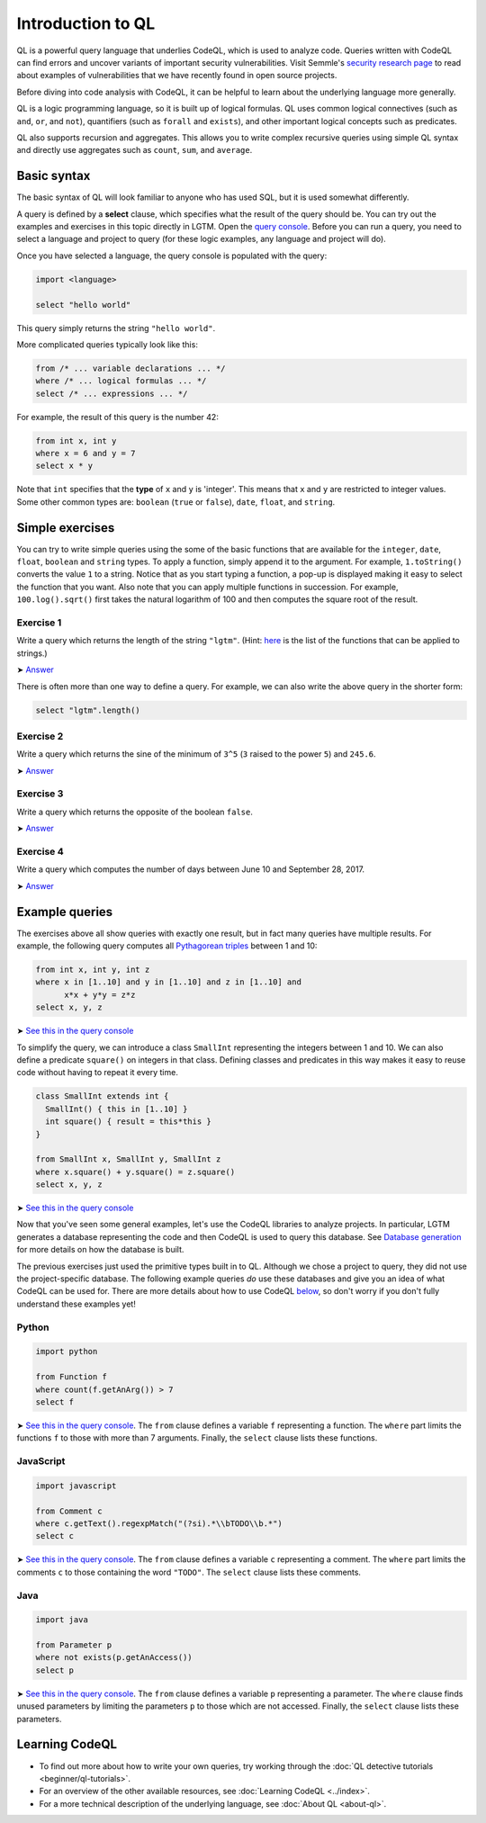 Introduction to QL 
==================

QL is a powerful query language that underlies CodeQL, which is used to analyze code.
Queries written with CodeQL can find errors and uncover variants of important security vulnerabilities.
Visit Semmle's `security research page <https://lgtm.com/security>`__ to read about examples of vulnerabilities that we have recently found in open source projects.

Before diving into code analysis with CodeQL, it can be helpful to learn about the underlying language more generally.

QL is a logic programming language, so it is built up of logical formulas. QL uses common logical connectives (such as ``and``, ``or``, and ``not``), quantifiers (such as ``forall`` and ``exists``), and other important logical concepts such as predicates.

QL also supports recursion and aggregates. This allows you to write complex recursive queries using simple QL syntax and directly use aggregates such as ``count``, ``sum``, and ``average``.

Basic syntax
------------

The basic syntax of QL will look familiar to anyone who has used SQL, but it is used somewhat differently.

A query is defined by a **select** clause, which specifies what the result of the query should be. You can try out the examples and exercises in this topic directly in LGTM. Open the `query console <https://lgtm.com/query>`__. Before you can run a query, you need to select a language and project to query (for these logic examples, any language and project will do).

Once you have selected a language, the query console is populated with the query:

.. code-block:: ql

   import <language>

   select "hello world"

This query simply returns the string ``"hello world"``.

More complicated queries typically look like this:

.. code-block:: ql

   from /* ... variable declarations ... */
   where /* ... logical formulas ... */
   select /* ... expressions ... */

For example, the result of this query is the number 42:

.. code-block:: ql

   from int x, int y
   where x = 6 and y = 7
   select x * y

Note that ``int`` specifies that the **type** of ``x`` and ``y`` is 'integer'. This means that ``x`` and ``y`` are restricted to integer values. Some other common types are: ``boolean`` (``true`` or ``false``), ``date``, ``float``, and ``string``.

Simple exercises
----------------

You can try to write simple queries using the some of the basic functions that are available for the ``integer``, ``date``, ``float``, ``boolean`` and ``string`` types. To apply a function, simply append it to the argument. For example, ``1.toString()`` converts the value ``1`` to a string. Notice that as you start typing a function, a pop-up is displayed making it easy to select the function that you want. Also note that you can apply multiple functions in succession. For example, ``100.log().sqrt()`` first takes the natural logarithm of 100 and then computes the square root of the result.

Exercise 1
~~~~~~~~~~

Write a query which returns the length of the string ``"lgtm"``. (Hint: `here <https://help.semmle.com/QL/ql-spec/language.html#built-ins-for-string>`__ is the list of the functions that can be applied to strings.)

➤ `Answer <https://lgtm.com/query/2103060623/>`__

There is often more than one way to define a query. For example, we can also write the above query in the shorter form:

.. code-block:: ql

   select "lgtm".length()

Exercise 2
~~~~~~~~~~

Write a query which returns the sine of the minimum of ``3^5`` (``3`` raised to the power ``5``) and ``245.6``.

➤ `Answer <https://lgtm.com/query/2093780343/>`__

Exercise 3
~~~~~~~~~~

Write a query which returns the opposite of the boolean ``false``.

➤ `Answer <https://lgtm.com/query/2093780344/>`__

Exercise 4
~~~~~~~~~~

Write a query which computes the number of days between June 10 and September 28, 2017.

➤ `Answer <https://lgtm.com/query/2100260596/>`__

Example queries
---------------

The exercises above all show queries with exactly one result, but in fact many queries have multiple results. For example, the following query computes all `Pythagorean triples <https://en.wikipedia.org/wiki/Pythagorean_triple>`__ between 1 and 10:

.. code-block:: ql

   from int x, int y, int z
   where x in [1..10] and y in [1..10] and z in [1..10] and
         x*x + y*y = z*z
   select x, y, z

➤ `See this in the query console <https://lgtm.com/query/2100790036/>`__

To simplify the query, we can introduce a class ``SmallInt`` representing the integers between 1 and 10. We can also define a predicate ``square()`` on integers in that class. Defining classes and predicates in this way makes it easy to reuse code without having to repeat it every time.

.. code-block:: ql

   class SmallInt extends int {
     SmallInt() { this in [1..10] }
     int square() { result = this*this }
   }

   from SmallInt x, SmallInt y, SmallInt z
   where x.square() + y.square() = z.square()
   select x, y, z

➤ `See this in the query console <https://lgtm.com/query/2101340747/>`__

Now that you've seen some general examples, let's use the CodeQL libraries to analyze projects.
In particular, LGTM generates a database representing the code and then CodeQL is used to query this database. See `Database generation <https://lgtm.com/help/lgtm/generate-database>`__ for more details on how the database is built.

.. XX: Perhaps a link to the "CodeQL libraries for X"?

The previous exercises just used the primitive types built in to QL. Although we chose a project to query, they did not use the project-specific database. The following example queries *do* use these databases and give you an idea of what CodeQL can be used for. There are more details about how to use CodeQL `below <#learning-ql>`__, so don't worry if you don't fully understand these examples yet!

Python
~~~~~~

.. code-block:: ql

   import python

   from Function f
   where count(f.getAnArg()) > 7
   select f

➤ `See this in the query console <https://lgtm.com/query/2096810474/>`__. The ``from`` clause defines a variable ``f`` representing a function. The ``where`` part limits the functions ``f`` to those with more than 7 arguments. Finally, the ``select`` clause lists these functions.

JavaScript
~~~~~~~~~~

.. code-block:: ql

   import javascript

   from Comment c
   where c.getText().regexpMatch("(?si).*\\bTODO\\b.*")
   select c

➤ `See this in the query console <https://lgtm.com/query/2101530483/>`__. The ``from`` clause defines a variable ``c`` representing a comment. The ``where`` part limits the comments ``c`` to those containing the word ``"TODO"``. The ``select`` clause lists these comments.

Java
~~~~

.. code-block:: ql

   import java

   from Parameter p
   where not exists(p.getAnAccess())
   select p

➤ `See this in the query console <https://lgtm.com/query/2098670762/>`__. The ``from`` clause defines a variable ``p`` representing a parameter. The ``where`` clause finds unused parameters by limiting the parameters ``p`` to those which are not accessed. Finally, the ``select`` clause lists these parameters.

Learning CodeQL
---------------

-  To find out more about how to write your own queries, try working through the :doc:`QL detective tutorials <beginner/ql-tutorials>`.
-  For an overview of the other available resources, see :doc:`Learning CodeQL <../index>`.
-  For a more technical description of the underlying language, see :doc:`About QL <about-ql>`.
